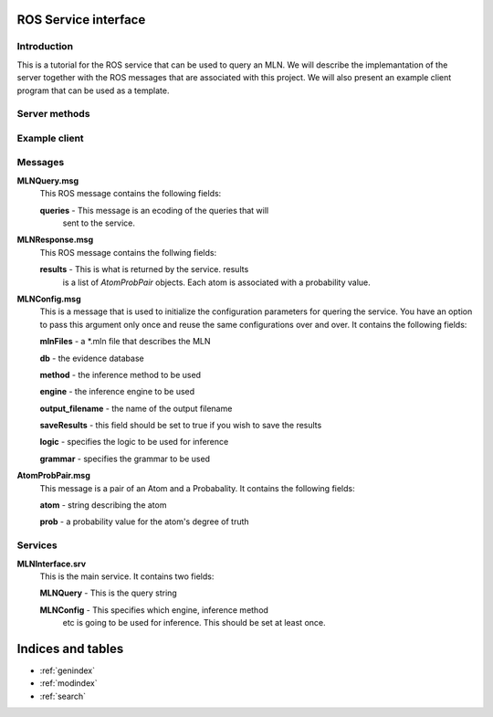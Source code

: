 .. mln_interface documentation master file, created by
   sphinx-quickstart on Tue Feb 25 11:53:18 2014.
   You can adapt this file completely to your liking, but it should at least
   contain the root `toctree` directive.

ROS Service interface
=====================

Introduction
------------
This is a tutorial for the ROS service that can be used
to query an MLN. We will describe the implemantation
of the server together with the ROS messages that are
associated with this project. We will also present an
example client program that can be used as a template.


Server methods
--------------

.. function:: handle_mln_query(req)
   :module: scripts.mln_server

	Handles the query from the client. It expects
	*req* to have two fields, *req.query* and an optional
	*req.config*. *req.query* should be of type *MLNQuery* while
	*req.config* should be of type *MLNConfig*.
	
	It returns a list of *AtomProbPair* objects. Each element of the 
	list is an atom with it's corresponding degree of truth.

.. function:: mln_interface_server
   :module: scripts.mln_server

   Keeps an infinite loop while waiting
   for clients to ask for the service.

.. function:: getInstance
   :module: scripts.mln_server.Storage

   Storage is a singleton class that keeps
   track of an MLNInfer object together with
   the settings for the inference proceedure.

Example client 
--------------

.. function:: mln_interface_client(query, config=None)
   :module: scripts.mln_mln

    This is an example of the client quering the service.
    The important thing to note is that you have the option
    to set the configuration parameters only once and use the
    the same settings in further calls.

Messages
--------
**MLNQuery.msg**
	This ROS message contains the following fields:
	
	**queries** - This message is an ecoding of the queries that will
		sent to the service. 


**MLNResponse.msg**
	This ROS message contains the follwing fields:

	**results** - This is what is returned by the service. results
		is a list of *AtomProbPair* objects. Each atom is associated
		with a probability value.


**MLNConfig.msg**
	This is a message that is used to initialize the
	configuration parameters for quering the service.
	You have an option to pass this argument only once
	and reuse the same configurations over and over.
	It contains the following fields:

	**mlnFiles** - a \*.mln file that describes the MLN

	**db** - the evidence database

	**method** - the inference method to be used

	**engine** - the inference engine to be used

	**output_filename** - the name of the output filename

	**saveResults** - this field should be set to true if you wish to save the results

	**logic** - specifies the logic to be used for inference

	**grammar** - specifies the grammar to be used

**AtomProbPair.msg**
	This message is a pair of an Atom and a Probabality.
	It contains the following fields:

	**atom** - string describing the atom

	**prob** - a probability value for the atom's degree of truth


Services
--------

**MLNInterface.srv**
	This is the main service. It contains two fields:

	**MLNQuery** - This is the query string

	**MLNConfig** - This specifies which engine, inference method
		etc is going to be used for inference. This should be
		set at least once.
 
Indices and tables
==================

* :ref:`genindex`
* :ref:`modindex`
* :ref:`search`

